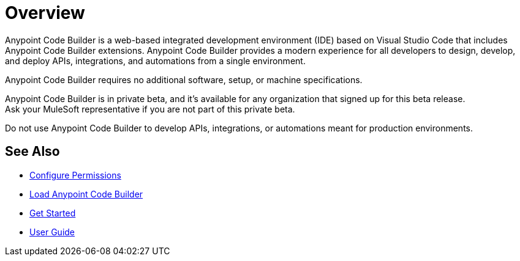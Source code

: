 = Overview

Anypoint Code Builder is a web-based integrated development environment (IDE) based on Visual Studio Code that includes Anypoint Code Builder extensions. Anypoint Code Builder provides a modern experience for all developers to design, develop, and deploy APIs, integrations, and automations from a single environment.

Anypoint Code Builder requires no additional software, setup, or machine specifications.

Anypoint Code Builder is in private beta, and it's available for any organization that signed up for this beta release. +
Ask your MuleSoft representative if you are not part of this private beta.

Do not use Anypoint Code Builder to develop APIs, integrations, or automations meant for production environments.

== See Also

* xref:configure-permissions.adoc[Configure Permissions]
* xref:load-acb-web-ide.adoc[Load Anypoint Code Builder]
* xref:get-started.adoc[Get Started]
* xref:user-guide.adoc[User Guide]
